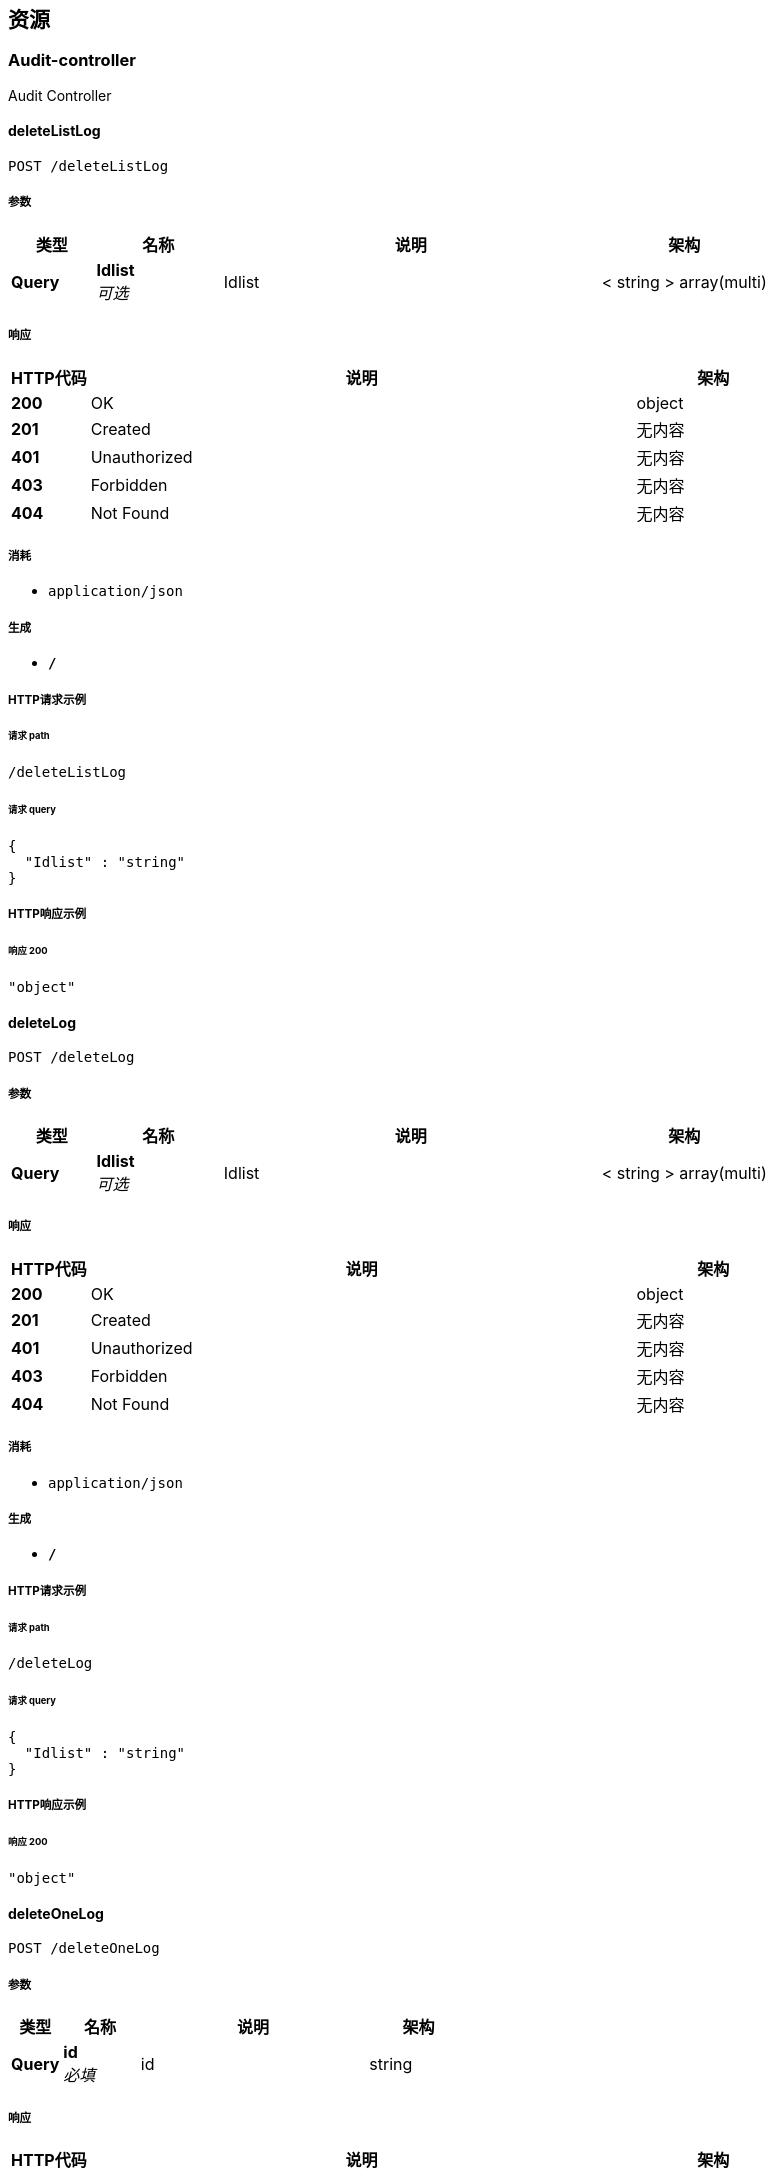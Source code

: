 
[[_paths]]
== 资源

[[_audit-controller_resource]]
=== Audit-controller
Audit Controller


[[_deletelistlogusingpost]]
==== deleteListLog
....
POST /deleteListLog
....


===== 参数

[options="header", cols=".^2,.^3,.^9,.^4"]
|===
|类型|名称|说明|架构
|**Query**|**Idlist** +
__可选__|Idlist|< string > array(multi)
|===


===== 响应

[options="header", cols=".^2,.^14,.^4"]
|===
|HTTP代码|说明|架构
|**200**|OK|object
|**201**|Created|无内容
|**401**|Unauthorized|无内容
|**403**|Forbidden|无内容
|**404**|Not Found|无内容
|===


===== 消耗

* `application/json`


===== 生成

* `*/*`


===== HTTP请求示例

====== 请求 path
----
/deleteListLog
----


====== 请求 query
[source,json]
----
{
  "Idlist" : "string"
}
----


===== HTTP响应示例

====== 响应 200
[source,json]
----
"object"
----


[[_deletelogusingpost]]
==== deleteLog
....
POST /deleteLog
....


===== 参数

[options="header", cols=".^2,.^3,.^9,.^4"]
|===
|类型|名称|说明|架构
|**Query**|**Idlist** +
__可选__|Idlist|< string > array(multi)
|===


===== 响应

[options="header", cols=".^2,.^14,.^4"]
|===
|HTTP代码|说明|架构
|**200**|OK|object
|**201**|Created|无内容
|**401**|Unauthorized|无内容
|**403**|Forbidden|无内容
|**404**|Not Found|无内容
|===


===== 消耗

* `application/json`


===== 生成

* `*/*`


===== HTTP请求示例

====== 请求 path
----
/deleteLog
----


====== 请求 query
[source,json]
----
{
  "Idlist" : "string"
}
----


===== HTTP响应示例

====== 响应 200
[source,json]
----
"object"
----


[[_deleteonelogusingpost]]
==== deleteOneLog
....
POST /deleteOneLog
....


===== 参数

[options="header", cols=".^2,.^3,.^9,.^4"]
|===
|类型|名称|说明|架构
|**Query**|**id** +
__必填__|id|string
|===


===== 响应

[options="header", cols=".^2,.^14,.^4"]
|===
|HTTP代码|说明|架构
|**200**|OK|无内容
|**201**|Created|无内容
|**401**|Unauthorized|无内容
|**403**|Forbidden|无内容
|**404**|Not Found|无内容
|===


===== 消耗

* `application/json`


===== 生成

* `*/*`


===== HTTP请求示例

====== 请求 path
----
/deleteOneLog
----


====== 请求 query
[source,json]
----
{
  "id" : "string"
}
----


[[_insertusingpost]]
==== insert
....
POST /insert
....


===== 响应

[options="header", cols=".^2,.^14,.^4"]
|===
|HTTP代码|说明|架构
|**200**|OK|无内容
|**201**|Created|无内容
|**401**|Unauthorized|无内容
|**403**|Forbidden|无内容
|**404**|Not Found|无内容
|===


===== 消耗

* `application/json`


===== 生成

* `*/*`


===== HTTP请求示例

====== 请求 path
----
/insert
----


[[_lianbiaousingpost]]
==== 合并链表
....
POST /lianbiao
....


===== 说明
合并链表


===== 响应

[options="header", cols=".^2,.^14,.^4"]
|===
|HTTP代码|说明|架构
|**200**|OK|object
|**201**|Created|无内容
|**401**|Unauthorized|无内容
|**403**|Forbidden|无内容
|**404**|Not Found|无内容
|===


===== 消耗

* `application/json`


===== 生成

* `*/*`


===== HTTP请求示例

====== 请求 path
----
/lianbiao
----


===== HTTP响应示例

====== 响应 200
[source,json]
----
"object"
----


[[_suanfausingpost]]
==== 两数之和
....
POST /suanfa
....


===== 说明
两数之和


===== 响应

[options="header", cols=".^2,.^14,.^4"]
|===
|HTTP代码|说明|架构
|**200**|OK|< integer (int32) > array
|**201**|Created|无内容
|**401**|Unauthorized|无内容
|**403**|Forbidden|无内容
|**404**|Not Found|无内容
|===


===== 消耗

* `application/json`


===== 生成

* `*/*`


===== HTTP请求示例

====== 请求 path
----
/suanfa
----


===== HTTP响应示例

====== 响应 200
[source,json]
----
[ 0 ]
----


[[_test-controller_resource]]
=== Test-controller
Test Controller


[[_deleteusingpost]]
==== delete
....
POST /delete
....


===== 参数

[options="header", cols=".^2,.^3,.^9,.^4"]
|===
|类型|名称|说明|架构
|**Body**|**demoDto** +
__必填__|demoDto|<<_93f95fed501eb22879293ab854e5c589,实体类>>
|===


===== 响应

[options="header", cols=".^2,.^14,.^4"]
|===
|HTTP代码|说明|架构
|**200**|OK|object
|**201**|Created|无内容
|**401**|Unauthorized|无内容
|**403**|Forbidden|无内容
|**404**|Not Found|无内容
|===


===== 消耗

* `application/json`


===== 生成

* `*/*`


===== HTTP请求示例

====== 请求 path
----
/delete
----


====== 请求 body
[source,json]
----
{
  "date" : "string",
  "id" : "string",
  "loginTime" : "yyyy-MM-dd HH:mm:ss",
  "logoffTime" : "yyyy-MM-dd HH:mm:ss",
  "name" : "string",
  "name1" : "string",
  "pageNo" : 0,
  "pageSize" : 0
}
----


===== HTTP响应示例

====== 响应 200
[source,json]
----
"object"
----


[[_deletelistusingpost]]
==== deleteList
....
POST /deleteList
....


===== 参数

[options="header", cols=".^2,.^3,.^9,.^4"]
|===
|类型|名称|说明|架构
|**Query**|**ids** +
__可选__|ids|< string > array(multi)
|===


===== 响应

[options="header", cols=".^2,.^14,.^4"]
|===
|HTTP代码|说明|架构
|**200**|OK|object
|**201**|Created|无内容
|**401**|Unauthorized|无内容
|**403**|Forbidden|无内容
|**404**|Not Found|无内容
|===


===== 消耗

* `application/json`


===== 生成

* `*/*`


===== HTTP请求示例

====== 请求 path
----
/deleteList
----


====== 请求 query
[source,json]
----
{
  "ids" : "string"
}
----


===== HTTP响应示例

====== 响应 200
[source,json]
----
"object"
----


[[_selecalltauditusingpost]]
==== selecAlltAudit
....
POST /selecAlltAudit
....


===== 参数

[options="header", cols=".^2,.^3,.^9,.^4"]
|===
|类型|名称|说明|架构
|**Body**|**demoDto** +
__必填__|demoDto|<<_93f95fed501eb22879293ab854e5c589,实体类>>
|===


===== 响应

[options="header", cols=".^2,.^14,.^4"]
|===
|HTTP代码|说明|架构
|**200**|OK|object
|**201**|Created|无内容
|**401**|Unauthorized|无内容
|**403**|Forbidden|无内容
|**404**|Not Found|无内容
|===


===== 消耗

* `application/json`


===== 生成

* `*/*`


===== HTTP请求示例

====== 请求 path
----
/selecAlltAudit
----


====== 请求 body
[source,json]
----
{
  "date" : "string",
  "id" : "string",
  "loginTime" : "yyyy-MM-dd HH:mm:ss",
  "logoffTime" : "yyyy-MM-dd HH:mm:ss",
  "name" : "string",
  "name1" : "string",
  "pageNo" : 0,
  "pageSize" : 0
}
----


===== HTTP响应示例

====== 响应 200
[source,json]
----
"object"
----


[[_selectallauditusingpost]]
==== selectAllAudit
....
POST /selectAllAudit
....


===== 响应

[options="header", cols=".^2,.^14,.^4"]
|===
|HTTP代码|说明|架构
|**200**|OK|object
|**201**|Created|无内容
|**401**|Unauthorized|无内容
|**403**|Forbidden|无内容
|**404**|Not Found|无内容
|===


===== 消耗

* `application/json`


===== 生成

* `*/*`


===== HTTP请求示例

====== 请求 path
----
/selectAllAudit
----


===== HTTP响应示例

====== 响应 200
[source,json]
----
"object"
----


[[_selectauditusingpost]]
==== selectAudit
....
POST /selectAudit
....


===== 参数

[options="header", cols=".^2,.^3,.^9,.^4"]
|===
|类型|名称|说明|架构
|**Body**|**demoDto** +
__必填__|demoDto|<<_93f95fed501eb22879293ab854e5c589,实体类>>
|===


===== 响应

[options="header", cols=".^2,.^14,.^4"]
|===
|HTTP代码|说明|架构
|**200**|OK|object
|**201**|Created|无内容
|**401**|Unauthorized|无内容
|**403**|Forbidden|无内容
|**404**|Not Found|无内容
|===


===== 消耗

* `application/json`


===== 生成

* `*/*`


===== HTTP请求示例

====== 请求 path
----
/selectAudit
----


====== 请求 body
[source,json]
----
{
  "date" : "string",
  "id" : "string",
  "loginTime" : "yyyy-MM-dd HH:mm:ss",
  "logoffTime" : "yyyy-MM-dd HH:mm:ss",
  "name" : "string",
  "name1" : "string",
  "pageNo" : 0,
  "pageSize" : 0
}
----


===== HTTP响应示例

====== 响应 200
[source,json]
----
"object"
----



